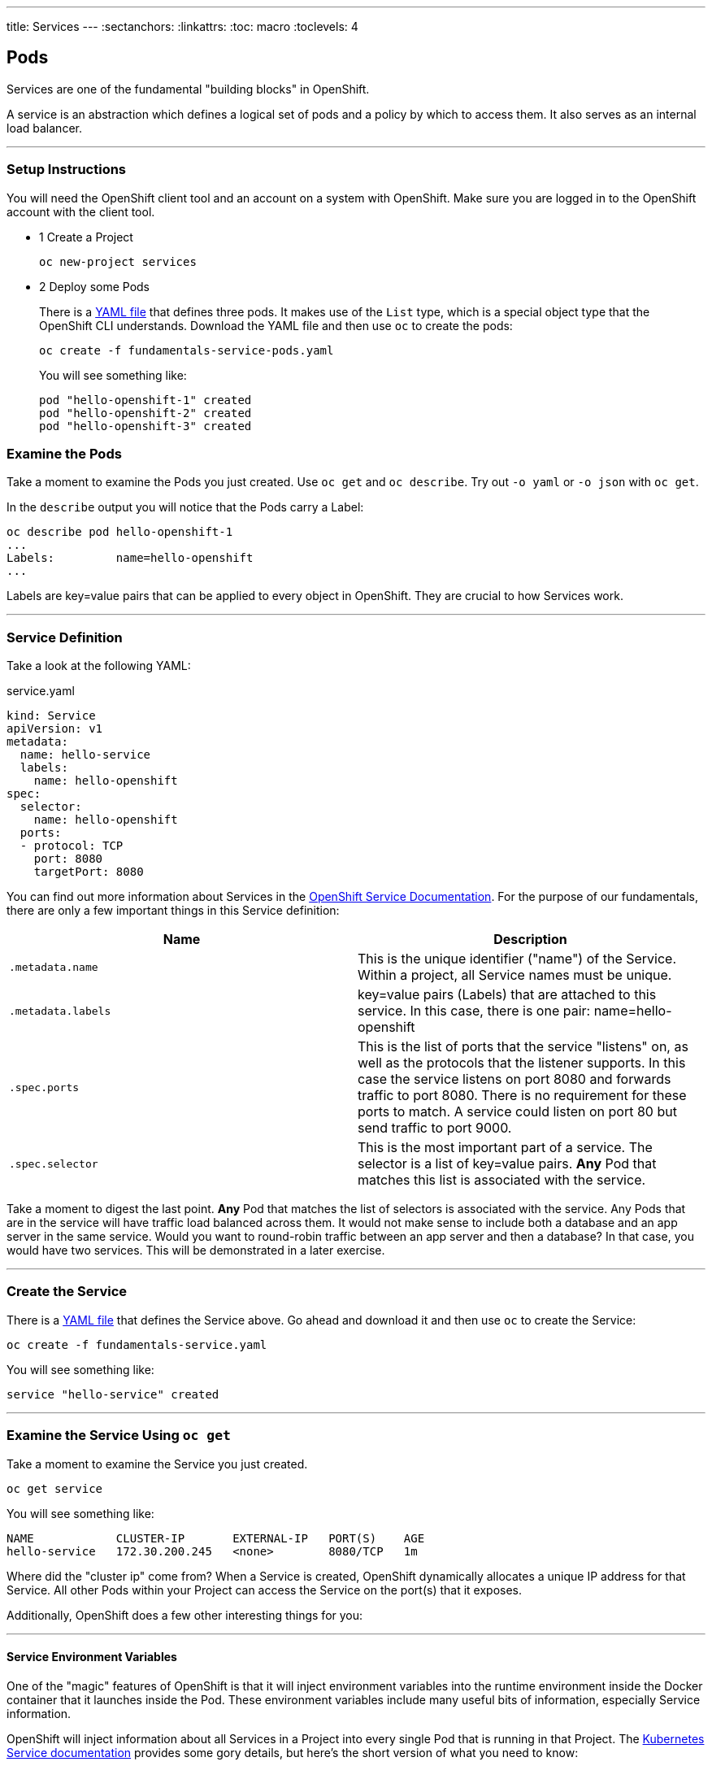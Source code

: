 --- 
title: Services
---
:sectanchors:
:linkattrs:
:toc: macro
:toclevels: 4

[[tutorial-intro]]
[.tutorial-intro]
== Pods
toc::[]

Services are one of the fundamental "building blocks" in OpenShift.

A service is an abstraction which defines a logical set of pods and a policy by
which to access them. It also serves as an internal load balancer.

'''

[[setup-instructions]]
=== Setup Instructions
You will need the OpenShift client tool and an account on a system with
OpenShift. Make sure you are logged in to the OpenShift account with the client
tool. 

[.steps]
- [.step-number]#1# [.step-title]#Create a Project#
+
[source,bash]
----
oc new-project services
----
- [.step-number]#2# [.step-title]#Deploy some Pods#
+
There is a link:/code-samples/fundamentals/fundamentals-service-pods.yaml[YAML
file] that defines three pods. It makes use of the `List` type, which is a
special object type that the OpenShift CLI understands. Download the YAML file
and then use `oc` to create the pods:
+
[source,bash]
----
oc create -f fundamentals-service-pods.yaml
----
+
You will see something like:
+
[source,bash]
----
pod "hello-openshift-1" created
pod "hello-openshift-2" created
pod "hello-openshift-3" created
----

[[examine-the-pods]]
=== Examine the Pods
Take a moment to examine the Pods you just created. Use `oc get` and `oc
describe`. Try out `-o yaml` or `-o json` with `oc get`.

In the `describe` output you will notice that the Pods carry a Label:

[source,bash]
----
oc describe pod hello-openshift-1
...
Labels:         name=hello-openshift
...
----

Labels are key=value pairs that can be applied to every object in OpenShift.
They are crucial to how Services work.

'''

[[service-definition]]
=== Service Definition
Take a look at the following YAML:

[source,yaml]
.service.yaml
----
kind: Service
apiVersion: v1
metadata:
  name: hello-service
  labels:
    name: hello-openshift
spec:
  selector:
    name: hello-openshift
  ports:
  - protocol: TCP
    port: 8080
    targetPort: 8080
----

You can find out more information about Services in the
https://docs.openshift.org/latest/architecture/core_concepts/pods_and_services.html#services[OpenShift
Service Documentation]. For the purpose of our fundamentals, there are only a few
important things in this Service definition:

[cols="2*", options="header"]
|===
|Name
|Description

|`.metadata.name`
|This is the unique identifier ("name") of the Service. Within a
  project, all Service names must be unique.

|`.metadata.labels`
|key=value pairs (Labels) that are attached to this service. In this case, there
is one pair: name=hello-openshift

|`.spec.ports`
|This is the list of ports that the service "listens" on, as well as the
  protocols that the listener supports. In this case the service listens on port
  8080 and forwards traffic to port 8080. There is no requirement for these ports
  to match. A service could listen on port 80 but send traffic to port 9000.

|`.spec.selector`
|This is the most important part of a service. The selector is a list of
key=value pairs. **Any** Pod that matches this list is associated with the
service.
|===

Take a moment to digest the last point. **Any** Pod that matches the list of
selectors is associated with the service. Any Pods that are in the service will
have traffic load balanced across them. It would not make sense to include both
a database and an app server in the same service. Would you want to round-robin
traffic between an app server and then a database? In that case, you would have
two services. This will be demonstrated in a later exercise.

'''

[[create-the-service]]
=== Create the Service
There is a link:/code-samples/fundamentals/fundamentals-service.yaml[YAML
file] that defines the Service above. Go ahead and download it and then use `oc`
to create the Service:

[source,bash]
----
oc create -f fundamentals-service.yaml
----

You will see something like:
[source,text]
----
service "hello-service" created
----

'''

[[examine-the-service-get]]
=== Examine the Service Using `oc get`

Take a moment to examine the Service you just created.

[source,bash]
----
oc get service
----

You will see something like:

[source,text]
----
NAME            CLUSTER-IP       EXTERNAL-IP   PORT(S)    AGE
hello-service   172.30.200.245   <none>        8080/TCP   1m
----

Where did the "cluster ip" come from? When a Service is created, OpenShift
dynamically allocates a unique IP address for that Service. All other Pods
within your Project can access the Service on the port(s) that it exposes.

Additionally, OpenShift does a few other interesting things for you:

'''

[[environment-variables]]
==== Service Environment Variables
One of the "magic" features of OpenShift is that it will inject environment
variables into the runtime environment inside the Docker container that it
launches inside the Pod. These environment variables include many useful bits of
information, especially Service information.

OpenShift will inject information about all Services in a Project into every
single Pod that is running in that Project. The
link:http://kubernetes.io/docs/user-guide/services/#environment-variables[Kubernetes
Service documentation] provides some gory details, but here's the short version
of what you need to know:

[cols="2*", options="header"]
|===
|Variable Format
|Description

|`name_SERVICE_HOST`
|The IP address of the service. In our example above, the injected var is
`HELLO_SERVICE_SERVICE_HOST` and its value is `172.30.200.245`.

|`name_SERVICE_PORT`
|The port for the service. In our example above, the injected var is
`HELLO_SERVICE_SERVICE_PORT` and its value is `8080`.
|===

If you wanted to access these values from within your application, you would
simply use whatever procedure your runtime provides for accessing environment
variables and substituting their values.

'''

[[service-dns]]
==== Service DNS
One of the drawbacks to environment variables is that they cannot be injected
dynamically. In order to inherit "new" environment variables a container would
need to be restarted.

DNS, however, is external to the container and OpenShift already has an internal
system to dynamically update it as service information changes. Similar to
environment variables, DNS names have a particular format they always inherit.
The link:http://kubernetes.io/docs/user-guide/services/#dns[Kubernetes DNS
system documentation] provides some gory details, but here's the short version
of what you need to know:

[cols="2*", options="header"]
|===
|Format
|Description

|`cluster.local`
|The main domain under which all DNS entries are created

|`servicename`
|All Pods are created with a resolver configuration that will automatically
understand FQDNs matching this format. In our example above, the shortest DNS
name for our Service is just `hello-service`.

|`servicename.projectname`
|As above, a more specific DNS name. In our case, `hello-service.services`

|`servicename.projectname.svc.cluster.local`
|The most-specific DNS name for a Service, also resolveable from within other
Projects. In our example above, `hello-service.services.svc.cluster.local`
|===

These above cases require that you already know the port you are looking for. If
you dig into the Kubernetes docs, you will see that there are ways to discover
the port information via DNS, as well.

'''

[[examine-the-service-describe]]
=== Examine the Service Using `oc describe`


Execute the following:

[source,bash]
----
oc describe service hello-service
----

You will see something like:

[source,text]
----
Name:                   hello-service
Namespace:              pods
Labels:                 name=hello-openshift
Selector:               name=hello-openshift
Type:                   ClusterIP
IP:                     172.30.200.245
Port:                   <unset> 8080/TCP
Endpoints:              10.1.0.10:8080,10.5.0.9:8080,10.8.0.10:8080
Session Affinity:       None
No events.
----

Take special note of the `Endpoints` items. When you created the Service you did
not tell OpenShift anything about what Pods belonged to it. However, here is a
list of endpoints associated with the Service. OpenShift determined which Pods
were associated with the Service using the Selector that was defined. All of the
Pods you created using the example YAML had a key=value pair
`name=hello-openshift`. The selector on the service was `name=hello-openshift`.

OpenShift is constantly, dynamically examining all of the Pods it knows about
and determining Service associations. Go ahead and try a little experiment:

[source,bash]
----
oc delete pod hello-openshift-3
----

You will see something like:

[source,text]
----
pod "hello-openshift-3" deleted
----

Now, get the list of Endpoints directly:

[source,bash]
----
oc get endpoints hello-service
----

You will see something like:

[source,text]
----
NAME            ENDPOINTS                       AGE
hello-service   10.1.0.10:8080,10.8.0.10:8080   55m
----

Now there are only two endpoints -- because you deleted one of the Pods that was
associated with the service. The `oc describe` output will reflect the same
information:

[source,bash]
----
oc describe service hello-service
----

You will see something like:

[source,text]
----
Name:                   hello-service
Namespace:              pods
Labels:                 name=hello-openshift
Selector:               name=hello-openshift
Type:                   ClusterIP
IP:                     172.30.200.245
Port:                   <unset> 8080/TCP
Endpoints:              10.1.0.10:8080,10.8.0.10:8080
Session Affinity:       None
No events.
----

'''

[[conclusion]]
[.conclusion]
=== Conclusion
In this tutorial you learned the basics of Services, one of the fundamental
building blocks of applications in OpenShift. The next tutorial is about
Routes, which are a way to expose your Services and Pods to the outside world.

